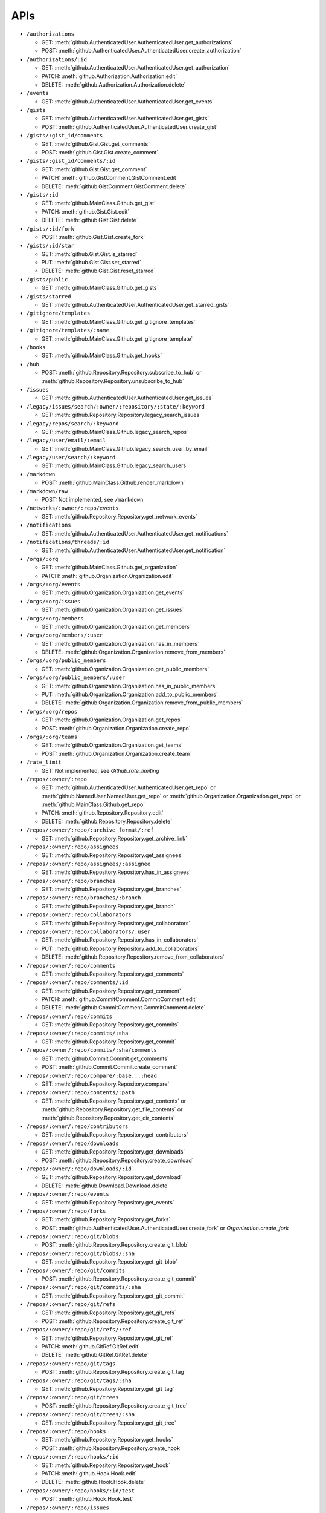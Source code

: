APIs
====

* ``/authorizations``

  * GET: :meth:`github.AuthenticatedUser.AuthenticatedUser.get_authorizations`
  * POST: :meth:`github.AuthenticatedUser.AuthenticatedUser.create_authorization`

* ``/authorizations/:id``

  * GET: :meth:`github.AuthenticatedUser.AuthenticatedUser.get_authorization`
  * PATCH: :meth:`github.Authorization.Authorization.edit`
  * DELETE: :meth:`github.Authorization.Authorization.delete`

* ``/events``

  * GET: :meth:`github.AuthenticatedUser.AuthenticatedUser.get_events`

* ``/gists``

  * GET: :meth:`github.AuthenticatedUser.AuthenticatedUser.get_gists`
  * POST: :meth:`github.AuthenticatedUser.AuthenticatedUser.create_gist`

* ``/gists/:gist_id/comments``

  * GET: :meth:`github.Gist.Gist.get_comments`
  * POST: :meth:`github.Gist.Gist.create_comment`

* ``/gists/:gist_id/comments/:id``

  * GET: :meth:`github.Gist.Gist.get_comment`
  * PATCH: :meth:`github.GistComment.GistComment.edit`
  * DELETE: :meth:`github.GistComment.GistComment.delete`

* ``/gists/:id``

  * GET: :meth:`github.MainClass.Github.get_gist`
  * PATCH: :meth:`github.Gist.Gist.edit`
  * DELETE: :meth:`github.Gist.Gist.delete`

* ``/gists/:id/fork``

  * POST: :meth:`github.Gist.Gist.create_fork`

* ``/gists/:id/star``

  * GET: :meth:`github.Gist.Gist.is_starred`
  * PUT: :meth:`github.Gist.Gist.set_starred`
  * DELETE: :meth:`github.Gist.Gist.reset_starred`

* ``/gists/public``

  * GET: :meth:`github.MainClass.Github.get_gists`

* ``/gists/starred``

  * GET: :meth:`github.AuthenticatedUser.AuthenticatedUser.get_starred_gists`

* ``/gitignore/templates``

  * GET: :meth:`github.MainClass.Github.get_gitignore_templates`

* ``/gitignore/templates/:name``

  * GET: :meth:`github.MainClass.Github.get_gitignore_template`

* ``/hooks``

  * GET: :meth:`github.MainClass.Github.get_hooks`

* ``/hub``

  * POST: :meth:`github.Repository.Repository.subscribe_to_hub` or :meth:`github.Repository.Repository.unsubscribe_to_hub`

* ``/issues``

  * GET: :meth:`github.AuthenticatedUser.AuthenticatedUser.get_issues`

* ``/legacy/issues/search/:owner/:repository/:state/:keyword``

  * GET: :meth:`github.Repository.Repository.legacy_search_issues`

* ``/legacy/repos/search/:keyword``

  * GET: :meth:`github.MainClass.Github.legacy_search_repos`

* ``/legacy/user/email/:email``

  * GET: :meth:`github.MainClass.Github.legacy_search_user_by_email`

* ``/legacy/user/search/:keyword``

  * GET: :meth:`github.MainClass.Github.legacy_search_users`

* ``/markdown``

  * POST: :meth:`github.MainClass.Github.render_markdown`

* ``/markdown/raw``

  * POST: Not implemented, see ``/markdown``

* ``/networks/:owner/:repo/events``

  * GET: :meth:`github.Repository.Repository.get_network_events`

* ``/notifications``

  * GET: :meth:`github.AuthenticatedUser.AuthenticatedUser.get_notifications`

* ``/notifications/threads/:id``

  * GET: :meth:`github.AuthenticatedUser.AuthenticatedUser.get_notification`

* ``/orgs/:org``

  * GET: :meth:`github.MainClass.Github.get_organization`
  * PATCH: :meth:`github.Organization.Organization.edit`

* ``/orgs/:org/events``

  * GET: :meth:`github.Organization.Organization.get_events`

* ``/orgs/:org/issues``

  * GET: :meth:`github.Organization.Organization.get_issues`

* ``/orgs/:org/members``

  * GET: :meth:`github.Organization.Organization.get_members`

* ``/orgs/:org/members/:user``

  * GET: :meth:`github.Organization.Organization.has_in_members`
  * DELETE: :meth:`github.Organization.Organization.remove_from_members`

* ``/orgs/:org/public_members``

  * GET: :meth:`github.Organization.Organization.get_public_members`

* ``/orgs/:org/public_members/:user``

  * GET: :meth:`github.Organization.Organization.has_in_public_members`
  * PUT: :meth:`github.Organization.Organization.add_to_public_members`
  * DELETE: :meth:`github.Organization.Organization.remove_from_public_members`

* ``/orgs/:org/repos``

  * GET: :meth:`github.Organization.Organization.get_repos`
  * POST: :meth:`github.Organization.Organization.create_repo`

* ``/orgs/:org/teams``

  * GET: :meth:`github.Organization.Organization.get_teams`
  * POST: :meth:`github.Organization.Organization.create_team`

* ``/rate_limit``

  * GET: Not implemented, see `Github.rate_limiting`

* ``/repos/:owner/:repo``

  * GET: :meth:`github.AuthenticatedUser.AuthenticatedUser.get_repo` or :meth:`github.NamedUser.NamedUser.get_repo` or :meth:`github.Organization.Organization.get_repo` or :meth:`github.MainClass.Github.get_repo`
  * PATCH: :meth:`github.Repository.Repository.edit`
  * DELETE: :meth:`github.Repository.Repository.delete`

* ``/repos/:owner/:repo/:archive_format/:ref``

  * GET: :meth:`github.Repository.Repository.get_archive_link`

* ``/repos/:owner/:repo/assignees``

  * GET: :meth:`github.Repository.Repository.get_assignees`

* ``/repos/:owner/:repo/assignees/:assignee``

  * GET: :meth:`github.Repository.Repository.has_in_assignees`

* ``/repos/:owner/:repo/branches``

  * GET: :meth:`github.Repository.Repository.get_branches`

* ``/repos/:owner/:repo/branches/:branch``

  * GET: :meth:`github.Repository.Repository.get_branch`

* ``/repos/:owner/:repo/collaborators``

  * GET: :meth:`github.Repository.Repository.get_collaborators`

* ``/repos/:owner/:repo/collaborators/:user``

  * GET: :meth:`github.Repository.Repository.has_in_collaborators`
  * PUT: :meth:`github.Repository.Repository.add_to_collaborators`
  * DELETE: :meth:`github.Repository.Repository.remove_from_collaborators`

* ``/repos/:owner/:repo/comments``

  * GET: :meth:`github.Repository.Repository.get_comments`

* ``/repos/:owner/:repo/comments/:id``

  * GET: :meth:`github.Repository.Repository.get_comment`
  * PATCH: :meth:`github.CommitComment.CommitComment.edit`
  * DELETE: :meth:`github.CommitComment.CommitComment.delete`

* ``/repos/:owner/:repo/commits``

  * GET: :meth:`github.Repository.Repository.get_commits`

* ``/repos/:owner/:repo/commits/:sha``

  * GET: :meth:`github.Repository.Repository.get_commit`

* ``/repos/:owner/:repo/commits/:sha/comments``

  * GET: :meth:`github.Commit.Commit.get_comments`
  * POST: :meth:`github.Commit.Commit.create_comment`

* ``/repos/:owner/:repo/compare/:base...:head``

  * GET: :meth:`github.Repository.Repository.compare`

* ``/repos/:owner/:repo/contents/:path``

  * GET: :meth:`github.Repository.Repository.get_contents` or :meth:`github.Repository.Repository.get_file_contents` or :meth:`github.Repository.Repository.get_dir_contents`

* ``/repos/:owner/:repo/contributors``

  * GET: :meth:`github.Repository.Repository.get_contributors`

* ``/repos/:owner/:repo/downloads``

  * GET: :meth:`github.Repository.Repository.get_downloads`
  * POST: :meth:`github.Repository.Repository.create_download`

* ``/repos/:owner/:repo/downloads/:id``

  * GET: :meth:`github.Repository.Repository.get_download`
  * DELETE: :meth:`github.Download.Download.delete`

* ``/repos/:owner/:repo/events``

  * GET: :meth:`github.Repository.Repository.get_events`

* ``/repos/:owner/:repo/forks``

  * GET: :meth:`github.Repository.Repository.get_forks`
  * POST: :meth:`github.AuthenticatedUser.AuthenticatedUser.create_fork` or `Organization.create_fork`

* ``/repos/:owner/:repo/git/blobs``

  * POST: :meth:`github.Repository.Repository.create_git_blob`

* ``/repos/:owner/:repo/git/blobs/:sha``

  * GET: :meth:`github.Repository.Repository.get_git_blob`

* ``/repos/:owner/:repo/git/commits``

  * POST: :meth:`github.Repository.Repository.create_git_commit`

* ``/repos/:owner/:repo/git/commits/:sha``

  * GET: :meth:`github.Repository.Repository.get_git_commit`

* ``/repos/:owner/:repo/git/refs``

  * GET: :meth:`github.Repository.Repository.get_git_refs`
  * POST: :meth:`github.Repository.Repository.create_git_ref`

* ``/repos/:owner/:repo/git/refs/:ref``

  * GET: :meth:`github.Repository.Repository.get_git_ref`
  * PATCH: :meth:`github.GitRef.GitRef.edit`
  * DELETE: :meth:`github.GitRef.GitRef.delete`

* ``/repos/:owner/:repo/git/tags``

  * POST: :meth:`github.Repository.Repository.create_git_tag`

* ``/repos/:owner/:repo/git/tags/:sha``

  * GET: :meth:`github.Repository.Repository.get_git_tag`

* ``/repos/:owner/:repo/git/trees``

  * POST: :meth:`github.Repository.Repository.create_git_tree`

* ``/repos/:owner/:repo/git/trees/:sha``

  * GET: :meth:`github.Repository.Repository.get_git_tree`

* ``/repos/:owner/:repo/hooks``

  * GET: :meth:`github.Repository.Repository.get_hooks`
  * POST: :meth:`github.Repository.Repository.create_hook`

* ``/repos/:owner/:repo/hooks/:id``

  * GET: :meth:`github.Repository.Repository.get_hook`
  * PATCH: :meth:`github.Hook.Hook.edit`
  * DELETE: :meth:`github.Hook.Hook.delete`

* ``/repos/:owner/:repo/hooks/:id/test``

  * POST: :meth:`github.Hook.Hook.test`

* ``/repos/:owner/:repo/issues``

  * GET: :meth:`github.Repository.Repository.get_issues`
  * POST: :meth:`github.Repository.Repository.create_issue`

* ``/repos/:owner/:repo/issues/:issue_number/events``

  * GET: :meth:`github.Issue.Issue.get_events`

* ``/repos/:owner/:repo/issues/:number``

  * GET: :meth:`github.Repository.Repository.get_issue`
  * PATCH: :meth:`github.Issue.Issue.edit`

* ``/repos/:owner/:repo/issues/:number/comments``

  * GET: :meth:`github.Issue.Issue.get_comments` or :meth:`gituhub.PullRequest.PullRequest.get_issue_comments`
  * POST: :meth:`github.Issue.Issue.create_comment` or :meth:`gituhub.PullRequest.PullRequest.create_issue_comment`

* ``/repos/:owner/:repo/issues/:number/labels``

  * GET: :meth:`github.Issue.Issue.get_labels`
  * POST: :meth:`github.Issue.Issue.add_to_labels`
  * PUT: :meth:`github.Issue.Issue.set_labels`
  * DELETE: :meth:`github.Issue.Issue.delete_labels`

* ``/repos/:owner/:repo/issues/:number/labels/:name``

  * DELETE: :meth:`github.Issue.Issue.remove_from_labels`

* ``/repos/:owner/:repo/issues/comments``

  * GET: :meth:`github.Repository.Repository.get_issues_comments`

* ``/repos/:owner/:repo/issues/comments/:id``

  * GET: :meth:`github.Issue.Issue.get_comment` or :meth:`gituhub.PullRequest.PullRequest.get_issue_comment`
  * PATCH: :meth:`github.IssueComment.IssueComment.edit`
  * DELETE: :meth:`github.IssueComment.IssueComment.delete`

* ``/repos/:owner/:repo/issues/events``

  * GET: :meth:`github.Repository.Repository.get_issues_events`

* ``/repos/:owner/:repo/issues/events/:id``

  * GET: :meth:`github.Repository.Repository.get_issues_event`

* ``/repos/:owner/:repo/keys``

  * GET: :meth:`github.Repository.Repository.get_keys`
  * POST: :meth:`github.Repository.Repository.create_key`

* ``/repos/:owner/:repo/keys/:id``

  * GET: :meth:`github.Repository.Repository.get_key`
  * PATCH: :meth:`github.RepositoryKey.RepositoryKey.edit`
  * DELETE: :meth:`github.RepositoryKey.RepositoryKey.delete`

* ``/repos/:owner/:repo/labels``

  * GET: :meth:`github.Repository.Repository.get_labels`
  * POST: :meth:`github.Repository.Repository.create_label`

* ``/repos/:owner/:repo/labels/:name``

  * GET: :meth:`github.Repository.Repository.get_label`
  * PATCH: :meth:`github.Label.Label.edit`
  * DELETE: :meth:`github.Label.Label.delete`

* ``/repos/:owner/:repo/languages``

  * GET: :meth:`github.Repository.Repository.get_languages`

* ``/repos/:owner/:repo/merges``

  * POST: :meth:`github.Repository.Repository.merge`

* ``/repos/:owner/:repo/milestones``

  * GET: :meth:`github.Repository.Repository.get_milestones`
  * POST: :meth:`github.Repository.Repository.create_milestone`

* ``/repos/:owner/:repo/milestones/:number``

  * GET: :meth:`github.Repository.Repository.get_milestone`
  * PATCH: :meth:`github.Milestone.Milestone.edit`
  * DELETE: :meth:`github.Milestone.Milestone.delete`

* ``/repos/:owner/:repo/milestones/:number/labels``

  * GET: :meth:`github.Milestone.Milestone.get_labels`

* ``/repos/:owner/:repo/pulls``

  * GET: :meth:`github.Repository.Repository.get_pulls`
  * POST: :meth:`github.Repository.Repository.create_pull`

* ``/repos/:owner/:repo/pulls/:number``

  * GET: :meth:`github.Repository.Repository.get_pull`
  * PATCH: :meth:`github.PullRequest.PullRequest.edit`

* ``/repos/:owner/:repo/pulls/:number/comments``

  * GET: :meth:`github.PullRequest.PullRequest.get_comments` or :meth:`github.PullRequest.PullRequest.get_review_comments`
  * POST: :meth:`github.PullRequest.PullRequest.create_comment` or :meth:`github.PullRequest.PullRequest.create_review_comment`

* ``/repos/:owner/:repo/pulls/:number/commits``

  * GET: :meth:`github.PullRequest.PullRequest.get_commits`

* ``/repos/:owner/:repo/pulls/:number/files``

  * GET: :meth:`github.PullRequest.PullRequest.get_files`

* ``/repos/:owner/:repo/pulls/:number/merge``

  * GET: :meth:`github.PullRequest.PullRequest.is_merged`
  * PUT: :meth:`github.PullRequest.PullRequest.merge`

* ``/repos/:owner/:repo/pulls/comments``

  * GET: :meth:`github.Repository.Repository.get_pulls_comments` or :meth:`github.Repository.Repository.get_pulls_review_comments`

* ``/repos/:owner/:repo/pulls/comments/:number``

  * GET: :meth:`github.PullRequest.PullRequest.get_comment` or :meth:`github.PullRequest.PullRequest.get_review_comment`
  * PATCH: :meth:`github.PullRequestComment.PullRequestComment.edit`
  * DELETE: :meth:`github.PullRequestComment.PullRequestComment.delete`

* ``/repos/:owner/:repo/readme``

  * GET: :meth:`github.Repository.Repository.get_readme`

* ``/repos/:owner/:repo/stargazers``

  * GET: :meth:`github.Repository.Repository.get_stargazers`

* ``/repos/:owner/:repo/statuses/:ref``

  * GET: :meth:`github.Commit.Commit.get_statuses`

* ``/repos/:owner/:repo/statuses/:sha``

  * POST: :meth:`github.Commit.Commit.create_status`

* ``/repos/:owner/:repo/subscribers``

  * GET: :meth:`github.Repository.Repository.get_subscribers`

* ``/repos/:owner/:repo/tags``

  * GET: :meth:`github.Repository.Repository.get_tags`

* ``/repos/:owner/:repo/teams``

  * GET: :meth:`github.Repository.Repository.get_teams`

* ``/repos/:owner/:repo/watchers``

  * GET: :meth:`github.Repository.Repository.get_watchers`

* ``/teams/:id``

  * GET: :meth:`github.Organization.Organization.get_team`
  * PATCH: :meth:`github.Team.Team.edit`
  * DELETE: :meth:`github.Team.Team.delete`

* ``/teams/:id/members``

  * GET: :meth:`github.Team.Team.get_members`

* ``/teams/:id/members/:user``

  * GET: :meth:`github.Team.Team.has_in_members`
  * PUT: :meth:`github.Team.Team.add_to_members`
  * DELETE: :meth:`github.Team.Team.remove_from_members`

* ``/teams/:id/repos``

  * GET: :meth:`github.Team.Team.get_repos`

* ``/teams/:id/repos/:org/:repo``

  * PUT: :meth:`github.Team.Team.add_to_repos`

* ``/teams/:id/repos/:owner/:repo``

  * GET: :meth:`github.Team.Team.has_in_repos`
  * DELETE: :meth:`github.Team.Team.remove_from_repos`

* ``/user``

  * GET: :meth:`github.MainClass.Github.get_user`
  * PATCH: :meth:`github.AuthenticatedUser.AuthenticatedUser.edit`

* ``/user/emails``

  * GET: :meth:`github.AuthenticatedUser.AuthenticatedUser.get_emails`
  * POST: :meth:`github.AuthenticatedUser.AuthenticatedUser.add_to_emails`
  * DELETE: :meth:`github.AuthenticatedUser.AuthenticatedUser.remove_from_emails`

* ``/user/followers``

  * GET: :meth:`github.AuthenticatedUser.AuthenticatedUser.get_followers`

* ``/user/following``

  * GET: :meth:`github.AuthenticatedUser.AuthenticatedUser.get_following`

* ``/user/following/:user``

  * GET: :meth:`github.AuthenticatedUser.AuthenticatedUser.has_in_following`
  * PUT: :meth:`github.AuthenticatedUser.AuthenticatedUser.add_to_following`
  * DELETE: :meth:`github.AuthenticatedUser.AuthenticatedUser.remove_from_following`

* ``/user/issues``

  * GET: :meth:`github.AuthenticatedUser.AuthenticatedUser.get_user_issues`

* ``/user/keys``

  * GET: :meth:`github.AuthenticatedUser.AuthenticatedUser.get_keys`
  * POST: :meth:`github.AuthenticatedUser.AuthenticatedUser.create_key`

* ``/user/keys/:id``

  * GET: :meth:`github.AuthenticatedUser.AuthenticatedUser.get_key`
  * PATCH: :meth:`github.UserKey.UserKey.edit`
  * DELETE: :meth:`github.UserKey.UserKey.delete`

* ``/user/orgs``

  * GET: :meth:`github.AuthenticatedUser.AuthenticatedUser.get_orgs`

* ``/user/repos``

  * GET: :meth:`github.AuthenticatedUser.AuthenticatedUser.get_repos`
  * POST: :meth:`github.AuthenticatedUser.AuthenticatedUser.create_repo`

* ``/user/starred``

  * GET: :meth:`github.AuthenticatedUser.AuthenticatedUser.get_starred`

* ``/user/starred/:owner/:repo``

  * GET: :meth:`github.AuthenticatedUser.AuthenticatedUser.has_in_starred`
  * PUT: :meth:`github.AuthenticatedUser.AuthenticatedUser.add_to_starred`
  * DELETE: :meth:`github.AuthenticatedUser.AuthenticatedUser.remove_from_starred`

* ``/user/subscriptions``

  * GET: :meth:`github.AuthenticatedUser.AuthenticatedUser.get_subscriptions`

* ``/user/subscriptions/:owner/:repo``

  * GET: :meth:`github.AuthenticatedUser.AuthenticatedUser.has_in_subscriptions`
  * PUT: :meth:`github.AuthenticatedUser.AuthenticatedUser.add_to_subscriptions`
  * DELETE: :meth:`github.AuthenticatedUser.AuthenticatedUser.remove_from_subscriptions`

* ``/user/watched``

  * GET: :meth:`github.AuthenticatedUser.AuthenticatedUser.get_watched`

* ``/user/watched/:owner/:repo``

  * GET: :meth:`github.AuthenticatedUser.AuthenticatedUser.has_in_watched`
  * PUT: :meth:`github.AuthenticatedUser.AuthenticatedUser.add_to_watched`
  * DELETE: :meth:`github.AuthenticatedUser.AuthenticatedUser.remove_from_watched`

* ``/users``

  * GET: :meth:`github.MainClass.Github.get_users`

* ``/users/:user``

  * GET: :meth:`github.MainClass.Github.get_user`

* ``/users/:user/events``

  * GET: :meth:`github.NamedUser.NamedUser.get_events`

* ``/users/:user/events/orgs/:org``

  * GET: :meth:`github.AuthenticatedUser.AuthenticatedUser.get_organization_events`

* ``/users/:user/events/public``

  * GET: :meth:`github.NamedUser.NamedUser.get_public_events`

* ``/users/:user/followers``

  * GET: :meth:`github.NamedUser.NamedUser.get_followers`

* ``/users/:user/following``

  * GET: :meth:`github.NamedUser.NamedUser.get_following`

* ``/users/:user/gists``

  * GET: :meth:`github.NamedUser.NamedUser.get_gists`
  * POST: :meth:`github.NamedUser.NamedUser.create_gist`

* ``/users/:user/keys``

  * GET: :meth:`github.NamedUser.NamedUser.get_keys`

* ``/users/:user/orgs``

  * GET: :meth:`github.NamedUser.NamedUser.get_orgs`

* ``/users/:user/received_events``

  * GET: :meth:`github.NamedUser.NamedUser.get_received_events`

* ``/users/:user/received_events/public``

  * GET: :meth:`github.NamedUser.NamedUser.get_public_received_events`

* ``/users/:user/repos``

  * GET: :meth:`github.NamedUser.NamedUser.get_repos`

* ``/users/:user/starred``

  * GET: :meth:`github.NamedUser.NamedUser.get_starred`

* ``/users/:user/subscriptions``

  * GET: :meth:`github.NamedUser.NamedUser.get_subscriptions`

* ``/users/:user/watched``

  * GET: :meth:`github.NamedUser.NamedUser.get_watched`


